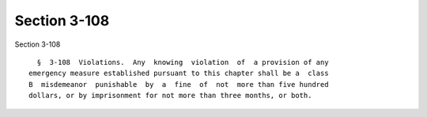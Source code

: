 Section 3-108
=============

Section 3-108 ::    
        
     
        §  3-108  Violations.  Any  knowing  violation  of  a provision of any
      emergency measure established pursuant to this chapter shall be a  class
      B  misdemeanor  punishable  by  a  fine  of  not  more than five hundred
      dollars, or by imprisonment for not more than three months, or both.
    
    
    
    
    
    
    